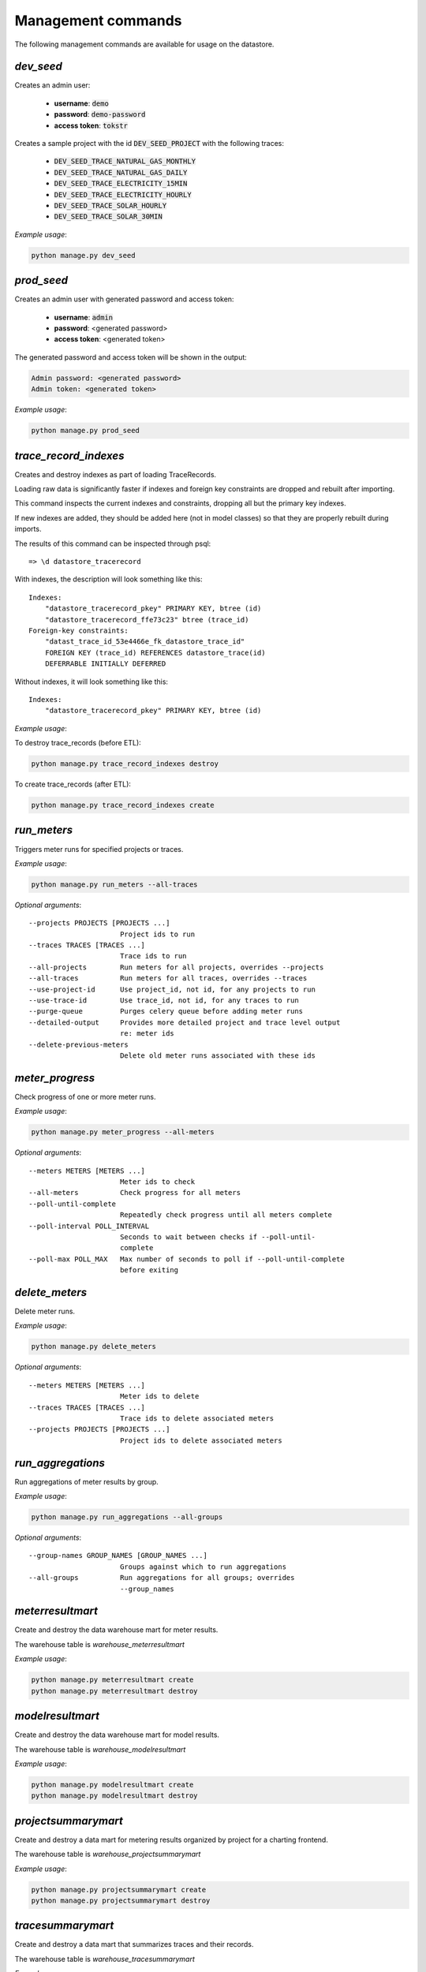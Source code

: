 Management commands
-------------------

The following management commands are available for usage on the datastore.

`dev_seed`
^^^^^^^^^^

Creates an admin user:

  - **username**: :code:`demo`
  - **password**: :code:`demo-password`
  - **access token**: :code:`tokstr`

Creates a sample project with the id :code:`DEV_SEED_PROJECT` with the
following traces:

  - :code:`DEV_SEED_TRACE_NATURAL_GAS_MONTHLY`
  - :code:`DEV_SEED_TRACE_NATURAL_GAS_DAILY`
  - :code:`DEV_SEED_TRACE_ELECTRICITY_15MIN`
  - :code:`DEV_SEED_TRACE_ELECTRICITY_HOURLY`
  - :code:`DEV_SEED_TRACE_SOLAR_HOURLY`
  - :code:`DEV_SEED_TRACE_SOLAR_30MIN`

*Example usage*:

.. code-block:: bash

    python manage.py dev_seed

`prod_seed`
^^^^^^^^^^^

Creates an admin user with generated password and access token:

  - **username**: :code:`admin`
  - **password**: <generated password>
  - **access token**: <generated token>

The generated password and access token will be shown in the output:

.. code-block:: bash

    Admin password: <generated password>
    Admin token: <generated token>

*Example usage*:

.. code-block:: bash

    python manage.py prod_seed

`trace_record_indexes`
^^^^^^^^^^^^^^^^^^^^^^

Creates and destroy indexes as part of loading TraceRecords.

Loading raw data is significantly faster if indexes and foreign key
constraints are dropped and rebuilt after importing.

This command inspects the current indexes and constraints, dropping all but the
primary key indexes.

If new indexes are added, they should be added here (not in model classes) so
that they are properly rebuilt during imports.

The results of this command can be inspected through psql::

    => \d datastore_tracerecord

With indexes, the description will look something like this::

    Indexes:
        "datastore_tracerecord_pkey" PRIMARY KEY, btree (id)
        "datastore_tracerecord_ffe73c23" btree (trace_id)
    Foreign-key constraints:
        "datast_trace_id_53e4466e_fk_datastore_trace_id"
        FOREIGN KEY (trace_id) REFERENCES datastore_trace(id)
        DEFERRABLE INITIALLY DEFERRED

Without indexes, it will look something like this::

    Indexes:
        "datastore_tracerecord_pkey" PRIMARY KEY, btree (id)

*Example usage*:

To destroy trace_records (before ETL):

.. code-block:: bash

    python manage.py trace_record_indexes destroy

To create trace_records (after ETL):

.. code-block:: bash

    python manage.py trace_record_indexes create

`run_meters`
^^^^^^^^^^^^

Triggers meter runs for specified projects or traces.

*Example usage*:

.. code-block:: bash

    python manage.py run_meters --all-traces

*Optional arguments*::

      --projects PROJECTS [PROJECTS ...]
                            Project ids to run
      --traces TRACES [TRACES ...]
                            Trace ids to run
      --all-projects        Run meters for all projects, overrides --projects
      --all-traces          Run meters for all traces, overrides --traces
      --use-project-id      Use project_id, not id, for any projects to run
      --use-trace-id        Use trace_id, not id, for any traces to run
      --purge-queue         Purges celery queue before adding meter runs
      --detailed-output     Provides more detailed project and trace level output
                            re: meter ids
      --delete-previous-meters
                            Delete old meter runs associated with these ids

`meter_progress`
^^^^^^^^^^^^^^^^

Check progress of one or more meter runs.

*Example usage*:

.. code-block:: bash

    python manage.py meter_progress --all-meters

*Optional arguments*::

      --meters METERS [METERS ...]
                            Meter ids to check
      --all-meters          Check progress for all meters
      --poll-until-complete
                            Repeatedly check progress until all meters complete
      --poll-interval POLL_INTERVAL
                            Seconds to wait between checks if --poll-until-
                            complete
      --poll-max POLL_MAX   Max number of seconds to poll if --poll-until-complete
                            before exiting

`delete_meters`
^^^^^^^^^^^^^^^

Delete meter runs.

*Example usage*:

.. code-block:: bash

    python manage.py delete_meters

*Optional arguments*::

      --meters METERS [METERS ...]
                            Meter ids to delete
      --traces TRACES [TRACES ...]
                            Trace ids to delete associated meters
      --projects PROJECTS [PROJECTS ...]
                            Project ids to delete associated meters

`run_aggregations`
^^^^^^^^^^^^^^^^^^

Run aggregations of meter results by group.

*Example usage*:

.. code-block:: bash

    python manage.py run_aggregations --all-groups

*Optional arguments*::

      --group-names GROUP_NAMES [GROUP_NAMES ...]
                            Groups against which to run aggregations
      --all-groups          Run aggregations for all groups; overrides
                            --group_names

`meterresultmart`
^^^^^^^^^^^^^^^^^

Create and destroy the data warehouse mart for meter results.

The warehouse table is `warehouse_meterresultmart`

*Example usage*:

.. code-block:: bash

    python manage.py meterresultmart create
    python manage.py meterresultmart destroy

`modelresultmart`
^^^^^^^^^^^^^^^^^

Create and destroy the data warehouse mart for model results.

The warehouse table is `warehouse_modelresultmart`

*Example usage*:

.. code-block:: bash

    python manage.py modelresultmart create
    python manage.py modelresultmart destroy

`projectsummarymart`
^^^^^^^^^^^^^^^^^^^^

Create and destroy a data mart for metering results organized by project for
a charting frontend.

The warehouse table is `warehouse_projectsummarymart`

*Example usage*:

.. code-block:: bash

    python manage.py projectsummarymart create
    python manage.py projectsummarymart destroy

`tracesummarymart`
^^^^^^^^^^^^^^^^^^^^

Create and destroy a data mart that summarizes traces and their records.

The warehouse table is `warehouse_tracesummarymart`

*Example usage*:

.. code-block:: bash

    python manage.py tracesummarymart create
    python manage.py tracesummarymart destroy

`geoinfo`
^^^^^^^^^

Create and destroy two tables for geographical information

The warehouse tables are `warehouse_zctainfo` and `warehouse_countyinfo`

*Example usage*:

.. code-block:: bash

    python manage.py geoinfo create
    python manage.py geoinfo destroy
